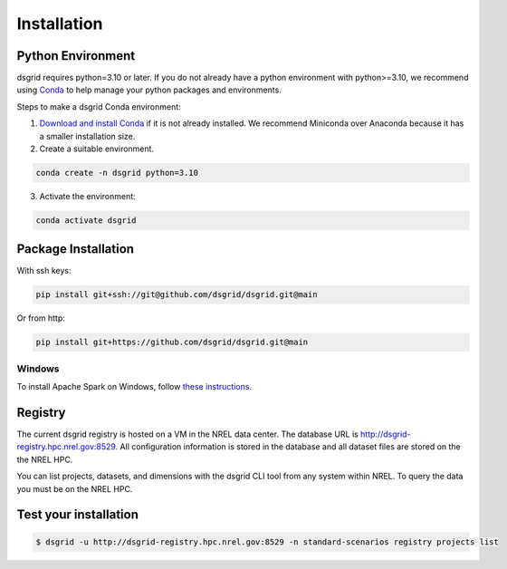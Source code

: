 .. _installation:

************
Installation
************

Python Environment
==================
dsgrid requires python=3.10 or later. If you do not already have a python environment with
python>=3.10, we recommend using `Conda <https://conda.io/projects/conda/en/latest/index.html>`_ to
help manage your python packages and environments.

Steps to make a dsgrid Conda environment:

1. `Download and install Conda <https://conda.io/projects/conda/en/latest/user-guide/install>`_ if
   it is not already installed. We recommend Miniconda over Anaconda because it has a smaller
   installation size.
2. Create a suitable environment.

.. code-block:: bash

    conda create -n dsgrid python=3.10

3. Activate the environment:

.. code-block:: bash

    conda activate dsgrid


Package Installation
=====================

With ssh keys:

.. code-block:: bash

    pip install git+ssh://git@github.com/dsgrid/dsgrid.git@main

Or from http:

.. code-block:: bash

    pip install git+https://github.com/dsgrid/dsgrid.git@main

.. todo:: pipy.org/pip installation not available yet.

Windows
-------
To install Apache Spark on Windows, follow `these instructions <https://sparkbyexamples.com/pyspark-tutorial/#pyspark-installation>`_.


Registry
========
The current dsgrid registry is hosted on a VM in the NREL data center. The database URL is
http://dsgrid-registry.hpc.nrel.gov:8529. All configuration information is stored in the database
and all dataset files are stored on the the NREL HPC.

You can list projects, datasets, and dimensions with the dsgrid CLI tool from any system within
NREL. To query the data you must be on the NREL HPC.

.. todo:: Steps to replicate the database to another system

Test your installation
======================

.. code-block:: console

    $ dsgrid -u http://dsgrid-registry.hpc.nrel.gov:8529 -n standard-scenarios registry projects list


.. todo:: Access from AWS

.. AWS Cloud
  =========
  dsgrid uses Amazon Web Services (AWS) cloud. The dsgrid registry of datasets and configurations are stored on S3. dsgrid also uses EMR spark clusters for big data ETLs and queries.

  Currently, the dsgrid registry is only accessible through the internal NREL dsgrid sandbox account (``nrel-aws-dsgrid``). To get set up on the sandbox account, please reach out to the dsgrid team.

  Setup sandbox account
  ---------------------
  Once the NREL Stratus Cloud Team has set you up with a dsgrid sandbox account (``nrel-aws-dsgrid``), you will recieve an email with your temporay password and instructions on how to setup your account. Follow the instructions in the email to complete the following:

      1. Log in and set up your password
      2. Set up Multi-Factor Authentication (MFA)

  Configure named profile
  -----------------------

  .. todo:: Named profile requirement is temporary and will be replaced with work in dsrig PR #56

  Configure named profile for nrel-aws-dsgrid. See `these directions <https://docs.aws.amazon.com/cli/latest/userguide/cli-configure-profiles.html>`_ for how to configure your named profile for the aws-cli. Or alternatively, follow these directions:

  Then add the following text to the ``~/.aws/credentials`` file (replacing XXXX with your creditentials):

  .. code-block:: bash

      [nrel-aws-dsgrid]
      aws_access_key_id = XXXX
      aws_secret_access_key = XXXX

  You can find your `AWS security credentials <https://console.aws.amazon.com/iam/home?#/security_credentials>`_ in your profile.

  To save your changes in vi, type ``ESC`` then ``:x``.


  Finally, check that you can view contents in the registry:

  .. code-block:: bash

      aws s3 ls s3://nrel-dsgrid-registry
